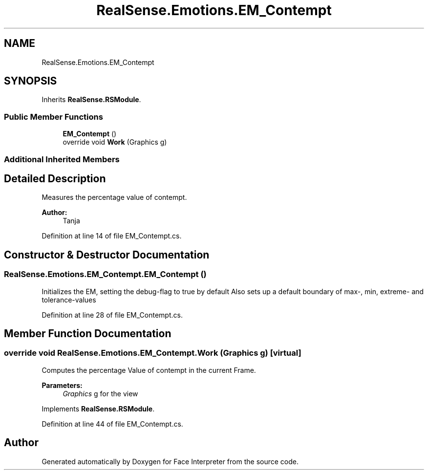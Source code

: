 .TH "RealSense.Emotions.EM_Contempt" 3 "Fri Jul 21 2017" "Face Interpreter" \" -*- nroff -*-
.ad l
.nh
.SH NAME
RealSense.Emotions.EM_Contempt
.SH SYNOPSIS
.br
.PP
.PP
Inherits \fBRealSense\&.RSModule\fP\&.
.SS "Public Member Functions"

.in +1c
.ti -1c
.RI "\fBEM_Contempt\fP ()"
.br
.ti -1c
.RI "override void \fBWork\fP (Graphics g)"
.br
.in -1c
.SS "Additional Inherited Members"
.SH "Detailed Description"
.PP 
Measures the percentage value of contempt\&. 
.PP
\fBAuthor:\fP
.RS 4
Tanja 
.RE
.PP

.PP
Definition at line 14 of file EM_Contempt\&.cs\&.
.SH "Constructor & Destructor Documentation"
.PP 
.SS "RealSense\&.Emotions\&.EM_Contempt\&.EM_Contempt ()"
Initializes the EM, setting the debug-flag to true by default Also sets up a default boundary of max-, min, extreme- and tolerance-values 
.PP
Definition at line 28 of file EM_Contempt\&.cs\&.
.SH "Member Function Documentation"
.PP 
.SS "override void RealSense\&.Emotions\&.EM_Contempt\&.Work (Graphics g)\fC [virtual]\fP"
Computes the percentage Value of contempt in the current Frame\&. 
.PP
\fBParameters:\fP
.RS 4
\fIGraphics\fP g for the view 
.RE
.PP

.PP
Implements \fBRealSense\&.RSModule\fP\&.
.PP
Definition at line 44 of file EM_Contempt\&.cs\&.

.SH "Author"
.PP 
Generated automatically by Doxygen for Face Interpreter from the source code\&.
